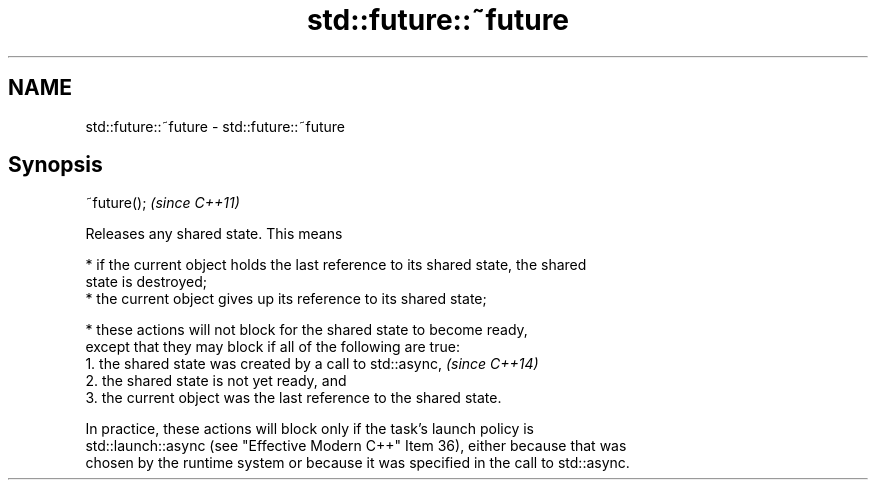 .TH std::future::~future 3 "2024.06.10" "http://cppreference.com" "C++ Standard Libary"
.SH NAME
std::future::~future \- std::future::~future

.SH Synopsis
   ~future();  \fI(since C++11)\fP

   Releases any shared state. This means

     * if the current object holds the last reference to its shared state, the shared
       state is destroyed;
     * the current object gives up its reference to its shared state;

     * these actions will not block for the shared state to become ready,
       except that they may block if all of the following are true:
    1. the shared state was created by a call to std::async,              \fI(since C++14)\fP
    2. the shared state is not yet ready, and
    3. the current object was the last reference to the shared state.

   In practice, these actions will block only if the task’s launch policy is
   std::launch::async (see "Effective Modern C++" Item 36), either because that was
   chosen by the runtime system or because it was specified in the call to std::async.
